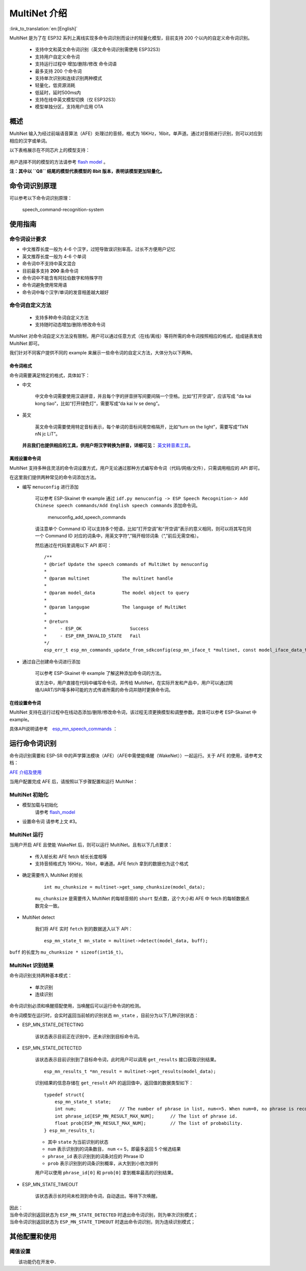 MultiNet 介绍
=============

:link_to_translation:`en:[English]`

MultiNet 是为了在 ESP32 系列上离线实现多命令词识别而设计的轻量化模型，目前支持 200 个以内的自定义命令词识别。

    * 支持中文和英文命令词识别（英文命令词识别需使用 ESP32S3）
    * 支持用户自定义命令词
    * 支持运行过程中 增加/删除/修改 命令词语
    * 最多支持 200 个命令词
    * 支持单次识别和连续识别两种模式
    * 轻量化，低资源消耗
    * 低延时，延时500ms内
    * 支持在线中英文模型切换（仅 ESP32S3）
    * 模型单独分区，支持用户应用 OTA

概述
-------

MultiNet 输入为经过前端语音算法（AFE）处理过的音频，格式为 16KHz，16bit，单声道。通过对音频进行识别，则可以对应到相应的汉字或单词。

以下表格展示在不同芯片上的模型支持：

.. figure:: ../../_static/MultiNet_model.png
    :alt: multinet_model

用户选择不同的模型的方法请参考 `flash model <../flash_model/README_CN.md>`__ 。

**注：其中以 ``Q8`` 结尾的模型代表模型的 8bit 版本，表明该模型更加轻量化。**

命令词识别原理
-----------------

可以参考以下命令词识别原理：

.. figure:: ../../_static/multinet_workflow.png
    :alt: speech_command-recognition-system

    speech_command-recognition-system

使用指南
--------

命令词设计要求
~~~~~~~~~~~~~~~

-  中文推荐长度一般为 4-6 个汉字，过短导致误识别率高，过长不方便用户记忆
-  英文推荐长度一般为 4-6 个单词
-  命令词中不支持中英文混合
-  目前最多支持 **200** 条命令词
-  命令词中不能含有阿拉伯数字和特殊字符
-  命令词避免使用常用语
-  命令词中每个汉字/单词的发音相差越大越好

命令词自定义方法
~~~~~~~~~~~~~~~~

    * 支持多种命令词自定义方法
    * 支持随时动态增加/删除/修改命令词

MultiNet 对命令词自定义方法没有限制，用户可以通过任意方式（在线/离线）等将所需的命令词按照相应的格式，组成链表发给 MultiNet 即可。

我们针对不同客户提供不同的 example 来展示一些命令词的自定义方法，大体分为以下两种。

命令词格式
^^^^^^^^^^

命令词需要满足特定的格式，具体如下：

-  中文

    中文命令词需要使用汉语拼音，并且每个字的拼音拼写间要间隔一个空格。比如“打开空调”，应该写成 “da kai kong tiao”，比如“打开绿色灯”，需要写成“da kai lv se deng”。

-  英文

    英文命令词需要使用特定音标表示，每个单词的音标间用空格隔开，比如“turn on the light”，需要写成“TkN nN jc LiT”。

   **并且我们也提供相应的工具，供用户将汉字转换为拼音，详细可见：** `英文转音素工具 <../../tool/multinet_g2p.py>`__。

离线设置命令词
^^^^^^^^^^^^^^^

MultiNet 支持多种且灵活的命令词设置方式，用户无论通过那种方式编写命令词（代码/网络/文件），只需调用相应的 API 即可。

在这里我们提供两种常见的命令词添加方法。

-  编写 ``menuconfig`` 进行添加

    可以参考 ESP-Skainet 中 example 通过 ``idf.py menuconfig -> ESP Speech Recognition-> Add Chinese speech commands/Add English speech commands`` 添加命令词。

    .. figure:: ../../_static/menuconfig_add_speech_commands.png
        :alt: menuconfig_add_speech_commands

        menuconfig_add_speech_commands

    请注意单个 Command ID 可以支持多个短语，比如“打开空调”和“开空调”表示的意义相同，则可以将其写在同一个 Command ID 对应的词条中，用英文字符“,”隔开相邻词条（“,”前后无需空格）。

    然后通过在代码里调用以下 API 即可：

    ::

        /**
        * @brief Update the speech commands of MultiNet by menuconfig
        *
        * @param multinet            The multinet handle
        *
        * @param model_data          The model object to query
        *
        * @param langugae            The language of MultiNet
        *
        * @return
        *     - ESP_OK                  Success
        *     - ESP_ERR_INVALID_STATE   Fail
        */
        esp_err_t esp_mn_commands_update_from_sdkconfig(esp_mn_iface_t *multinet, const model_iface_data_t *model_data);

-  通过自己创建命令词进行添加

    可以参考 ESP-Skainet 中 example 了解这种添加命令词的方法。

    该方法中，用户直接在代码中编写命令词，并传给 MultiNet，在实际开发和产品中，用户可以通过网络/UART/SPI等多种可能的方式传递所需的命令词并随时更换命令词。

在线设置命令词
^^^^^^^^^^^^^^

MultiNet 支持在运行过程中在线动态添加/删除/修改命令词，该过程无须更换模型和调整参数。具体可以参考 ESP-Skainet 中 example。

具体API说明请参考　`esp_mn_speech_commands <../../src/esp_mn_speech_commands.c>`__ ：

运行命令词识别
--------------

命令词识别需要和 ESP-SR 中的声学算法模块（AFE）（AFE中需使能唤醒（WakeNet））一起运行。关于 AFE 的使用，请参考文档：

`AFE 介绍及使用 <../audio_front_end/README_CN.md>`__

当用户配置完成 AFE 后，请按照以下步骤配置和运行 MultiNet：

MultiNet 初始化
~~~~~~~~~~~~~~~

-  模型加载与初始化　　　
    请参考 `flash_model <../flash_model/README_CN.md>`__

-  设置命令词 请参考上文 #3。

MultiNet 运行
~~~~~~~~~~~~~

当用户开启 AFE 且使能 WakeNet 后，则可以运行 MultiNet。且有以下几点要求：

    * 传入帧长和 AFE fetch 帧长长度相等
    * 支持音频格式为 16KHz，16bit，单通道。AFE fetch 拿到的数据也为这个格式

-  确定需要传入 MultiNet 的帧长

    ::

        int mu_chunksize = multinet->get_samp_chunksize(model_data);

    ``mu_chunksize`` 是需要传入 MultiNet 的每帧音频的 ``short`` 型点数，这个大小和 AFE 中 fetch 的每帧数据点数完全一致。

-  MultiNet detect

    我们将 AFE 实时 ``fetch`` 到的数据送入以下 API：

    ::

        esp_mn_state_t mn_state = multinet->detect(model_data, buff);

``buff`` 的长度为 ``mu_chunksize * sizeof(int16_t)``。

MultiNet 识别结果
~~~~~~~~~~~~~~~~~

命令词识别支持两种基本模式：

    * 单次识别
    * 连续识别

命令词识别必须和唤醒搭配使用，当唤醒后可以运行命令词的检测。

命令词模型在运行时，会实时返回当前帧的识别状态
``mn_state`` ，目前分为以下几种识别状态：

-  ESP_MN_STATE_DETECTING

    该状态表示目前正在识别中，还未识别到目标命令词。

-  ESP_MN_STATE_DETECTED

    该状态表示目前识别到了目标命令词，此时用户可以调用 ``get_results`` 接口获取识别结果。

    ::

      esp_mn_results_t *mn_result = multinet->get_results(model_data);

    识别结果的信息存储在 ``get_result`` API 的返回值中，返回值的数据类型如下：

    ::

        typedef struct{
            esp_mn_state_t state;
            int num;                // The number of phrase in list, num<=5. When num=0, no phrase is recognized.
            int phrase_id[ESP_MN_RESULT_MAX_NUM];      // The list of phrase id.
            float prob[ESP_MN_RESULT_MAX_NUM];         // The list of probability.
        } esp_mn_results_t;

    -  其中 ``state`` 为当前识别的状态
    -  ``num`` 表示识别到的词条数目， ``num`` <= 5，即最多返回 5 个候选结果
    -  ``phrase_id`` 表示识别到的词条对应的 Phrase ID
    -  ``prob`` 表示识别到的词条识别概率，从大到到小依次排列

    用户可以使用 ``phrase_id[0]`` 和 ``prob[0]`` 拿到概率最高的识别结果。

-  ESP_MN_STATE_TIMEOUT

    该状态表示长时间未检测到命令词，自动退出。等待下次唤醒。

| 因此：
| 当命令词识别返回状态为 ``ESP_MN_STATE_DETECTED`` 时退出命令词识别，则为单次识别模式；
| 当命令词识别返回状态为 ``ESP_MN_STATE_TIMEOUT`` 时退出命令词识别，则为连续识别模式；

其他配置和使用
--------------

阈值设置
~~~~~~~~

　　该功能仍在开发中．
